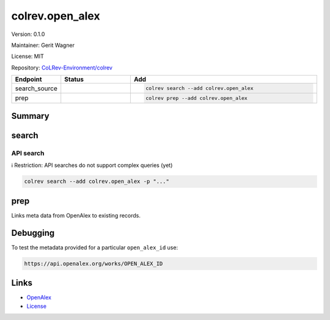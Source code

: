 .. |EXPERIMENTAL| image:: https://img.shields.io/badge/status-experimental-blue
   :height: 14pt
   :target: https://colrev-environment.github.io/colrev/dev_docs/dev_status.html
.. |MATURING| image:: https://img.shields.io/badge/status-maturing-yellowgreen
   :height: 14pt
   :target: https://colrev-environment.github.io/colrev/dev_docs/dev_status.html
.. |STABLE| image:: https://img.shields.io/badge/status-stable-brightgreen
   :height: 14pt
   :target: https://colrev-environment.github.io/colrev/dev_docs/dev_status.html
.. |VERSION| image:: /_static/svg/iconmonstr-product-10.svg
   :width: 15
   :alt: Version
.. |GIT_REPO| image:: /_static/svg/iconmonstr-code-fork-1.svg
   :width: 15
   :alt: Git repository
.. |LICENSE| image:: /_static/svg/iconmonstr-copyright-2.svg
   :width: 15
   :alt: Licencse
.. |MAINTAINER| image:: /_static/svg/iconmonstr-user-29.svg
   :width: 20
   :alt: Maintainer
.. |DOCUMENTATION| image:: /_static/svg/iconmonstr-book-17.svg
   :width: 15
   :alt: Documentation
colrev.open_alex
================

|VERSION| Version: 0.1.0

|MAINTAINER| Maintainer: Gerit Wagner

|LICENSE| License: MIT  

|GIT_REPO| Repository: `CoLRev-Environment/colrev <https://github.com/CoLRev-Environment/colrev/tree/main/colrev/packages/open_alex>`_ 

.. list-table::
   :header-rows: 1
   :widths: 20 30 80

   * - Endpoint
     - Status
     - Add
   * - search_source
     - |EXPERIMENTAL|
     - .. code-block:: 


         colrev search --add colrev.open_alex

   * - prep
     - |EXPERIMENTAL|
     - .. code-block:: 


         colrev prep --add colrev.open_alex


Summary
-------

search
------

API search
^^^^^^^^^^

ℹ️ Restriction: API searches do not support complex queries (yet)

.. code-block::

   colrev search --add colrev.open_alex -p "..."

prep
----

Links meta data from OpenAlex to existing records.

Debugging
---------

To test the metadata provided for a particular ``open_alex_id`` use:

.. code-block::

   https://api.openalex.org/works/OPEN_ALEX_ID

Links
-----


* `OpenAlex <https://openalex.org/>`_
* `License <https://docs.openalex.org/additional-help/faq#how-is-openalex-licensed>`_
